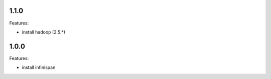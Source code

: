 1.1.0
--------

Features:

- install hadoop (2.5.*)


1.0.0
--------

Features:

- install infinispan
